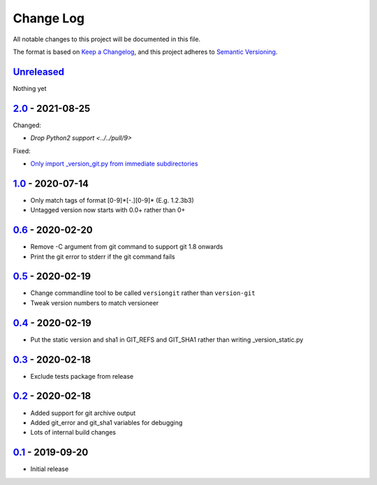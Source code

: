 Change Log
==========
All notable changes to this project will be documented in this file.

The format is based on `Keep a Changelog <https://keepachangelog.com/en/1.0.0/>`_,
and this project adheres to `Semantic Versioning <https://semver.org/spec/v2.0.0.html>`_.


Unreleased_
-----------

Nothing yet


2.0_ - 2021-08-25
-----------------

Changed:

- `Drop Python2 support <../../pull/9>`

Fixed:

- `Only import _version_git.py from immediate subdirectories <../../pull/7>`_


1.0_ - 2020-07-14
-----------------

- Only match tags of format [0-9]*[-.][0-9]* (E.g. 1.2.3b3)
- Untagged version now starts with 0.0+ rather than 0+


0.6_ - 2020-02-20
-----------------

- Remove -C argument from git command to support git 1.8 onwards
- Print the git error to stderr if the git command fails


0.5_ - 2020-02-19
-----------------

- Change commandline tool to be called ``versiongit`` rather than
  ``version-git``
- Tweak version numbers to match versioneer


0.4_ - 2020-02-19
-----------------

- Put the static version and sha1 in GIT_REFS and GIT_SHA1 rather than writing
  _version_static.py


0.3_ - 2020-02-18
-----------------

- Exclude tests package from release


0.2_ - 2020-02-18
-----------------

- Added support for git archive output
- Added git_error and git_sha1 variables for debugging
- Lots of internal build changes


0.1_ - 2019-09-20
-----------------

- Initial release


.. _Unreleased: https://github.com/dls-controls/versiongit/compare/2.0...HEAD
.. _2.0: https://github.com/dls-controls/versiongit/compare/1.0...2.0
.. _1.0: https://github.com/dls-controls/versiongit/compare/0.6...1.0
.. _0.6: https://github.com/dls-controls/versiongit/compare/0.5...0.6
.. _0.5: https://github.com/dls-controls/versiongit/compare/0.4...0.5
.. _0.4: https://github.com/dls-controls/versiongit/compare/0.3...0.4
.. _0.3: https://github.com/dls-controls/versiongit/compare/0.2...0.3
.. _0.2: https://github.com/dls-controls/versiongit/compare/0.1...0.2
.. _0.1: https://github.com/dls-controls/versiongit/releases/tag/0.1
